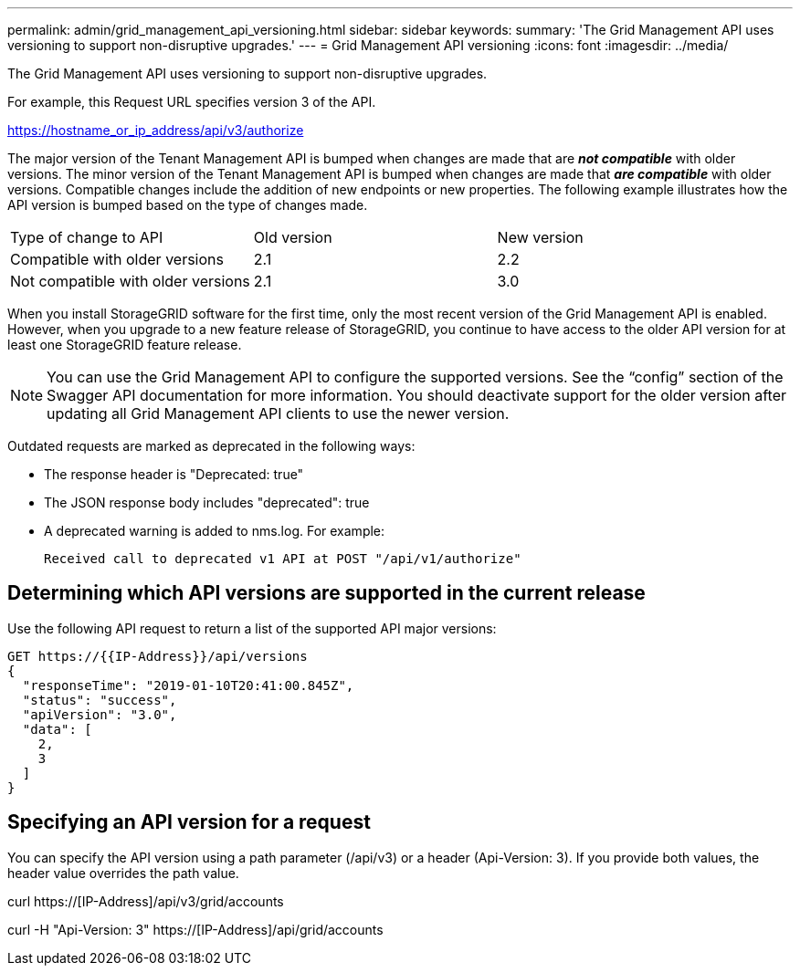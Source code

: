 ---
permalink: admin/grid_management_api_versioning.html
sidebar: sidebar
keywords: 
summary: 'The Grid Management API uses versioning to support non-disruptive upgrades.'
---
= Grid Management API versioning
:icons: font
:imagesdir: ../media/

[.lead]
The Grid Management API uses versioning to support non-disruptive upgrades.

For example, this Request URL specifies version 3 of the API.

https://hostname_or_ip_address/api/v3/authorize

The major version of the Tenant Management API is bumped when changes are made that are *_not compatible_* with older versions. The minor version of the Tenant Management API is bumped when changes are made that *_are compatible_* with older versions. Compatible changes include the addition of new endpoints or new properties. The following example illustrates how the API version is bumped based on the type of changes made.

|===
| Type of change to API| Old version| New version
a|
Compatible with older versions
a|
2.1
a|
2.2
a|
Not compatible with older versions
a|
2.1
a|
3.0
|===
When you install StorageGRID software for the first time, only the most recent version of the Grid Management API is enabled. However, when you upgrade to a new feature release of StorageGRID, you continue to have access to the older API version for at least one StorageGRID feature release.

NOTE: You can use the Grid Management API to configure the supported versions. See the "`config`" section of the Swagger API documentation for more information. You should deactivate support for the older version after updating all Grid Management API clients to use the newer version.

Outdated requests are marked as deprecated in the following ways:

* The response header is "Deprecated: true"
* The JSON response body includes "deprecated": true
* A deprecated warning is added to nms.log. For example:
+
----
Received call to deprecated v1 API at POST "/api/v1/authorize"
----

== Determining which API versions are supported in the current release

Use the following API request to return a list of the supported API major versions:

----
GET https://{{IP-Address}}/api/versions
{
  "responseTime": "2019-01-10T20:41:00.845Z",
  "status": "success",
  "apiVersion": "3.0",
  "data": [
    2,
    3
  ]
}
----

== Specifying an API version for a request

You can specify the API version using a path parameter (/api/v3) or a header (Api-Version: 3). If you provide both values, the header value overrides the path value.

curl https://[IP-Address]/api/v3/grid/accounts

curl -H "Api-Version: 3" https://[IP-Address]/api/grid/accounts
